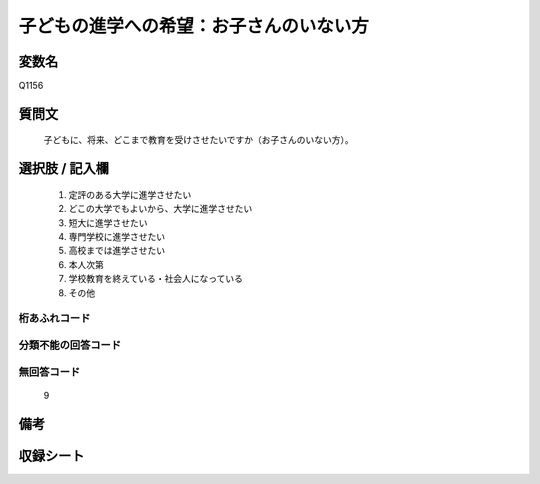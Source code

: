 .. title:: Q1156
.. rst-class:: item

====================================================================================================
子どもの進学への希望：お子さんのいない方
====================================================================================================

.. rst-class:: varname

変数名
==================

Q1156

.. rst-class:: question

質問文
==================


   子どもに、将来、どこまで教育を受けさせたいですか（お子さんのいない方）。



.. rst-class:: answer

選択肢 / 記入欄
======================

  1. 定評のある大学に進学させたい
  2. どこの大学でもよいから、大学に進学させたい
  3. 短大に進学させたい
  4. 専門学校に進学させたい
  5. 高校までは進学させたい
  6. 本人次第
  7. 学校教育を終えている・社会人になっている
  8. その他
  



.. rst-class:: overflow

桁あふれコード
-------------------------------
  


.. rst-class:: not_classified

分類不能の回答コード
-------------------------------------
  


.. rst-class:: not_available

無回答コード
-------------------------------------
  9


.. rst-class:: bikou

備考
==================
 



.. rst-class:: include_sheet

収録シート
=======================================
.. hlist::
   :columns: 3
   
   
   * p19_3
   
   * p20_3
   
   * p21abcd_3
   
   * p21e_3
   
   * p22_3
   
   * p23_3
   
   * p24_3
   
   * p25_3
   
   * p26_3
   
   * p27_3
   
   * p28_3
   
   


.. index:: Q1156